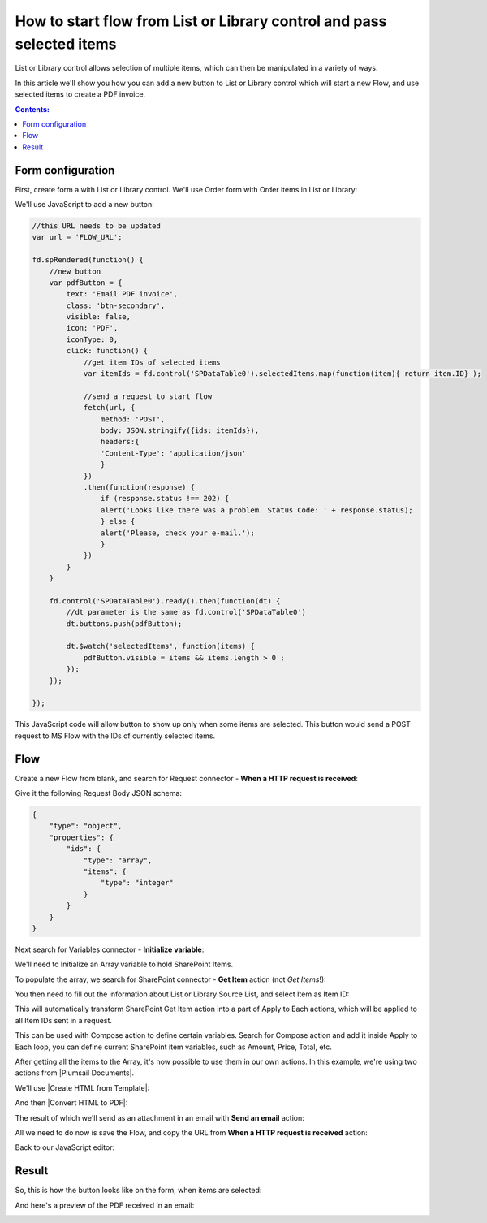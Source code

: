 .. title:: Add start flow button to the toolbar of List or Library

.. meta::
   :description: Example of how to add a button that will start flow on press and send selected items to MS Power Automate

How to start flow from List or Library control and pass selected items
===========================================================================

List or Library control allows selection of multiple items, which can then be manipulated in a variety of ways.

|multiple|

.. |multiple| image:: ../images/designer/controls/ListOrLibraryMultiple.png
   :alt: Multiple items can be selected

In this article we'll show you how you can add a new button to List or Library control which will start a new Flow, and use selected items to create a PDF invoice.

.. contents:: Contents:
 :local:
 :depth: 1
 
Form configuration
--------------------------------------------------
First, create form a with List or Library control. We'll use Order form with Order items in List or Library:

|pic1|

.. |pic1| image:: ../images/how-to/list-or-library-export/OrderItems.png
   :alt: List or Library export

We'll use JavaScript to add a new button:

.. code-block:: javascript

    //this URL needs to be updated
    var url = 'FLOW_URL';

    fd.spRendered(function() {
        //new button
        var pdfButton = {
            text: 'Email PDF invoice',
            class: 'btn-secondary',
            visible: false,
            icon: 'PDF',
            iconType: 0,
            click: function() {
                //get item IDs of selected items
                var itemIds = fd.control('SPDataTable0').selectedItems.map(function(item){ return item.ID} );

                //send a request to start flow
                fetch(url, {
                    method: 'POST',
                    body: JSON.stringify({ids: itemIds}), 
                    headers:{
                    'Content-Type': 'application/json'
                    }
                })
                .then(function(response) {
                    if (response.status !== 202) {
                    alert('Looks like there was a problem. Status Code: ' + response.status);
                    } else {
                    alert('Please, check your e-mail.');
                    }
                })
            }
        }

        fd.control('SPDataTable0').ready().then(function(dt) {
            //dt parameter is the same as fd.control('SPDataTable0')
            dt.buttons.push(pdfButton);

            dt.$watch('selectedItems', function(items) {
                pdfButton.visible = items && items.length > 0 ;
            });
        });

    });
        

This JavaScript code will allow button to show up only when some items are selected. This button would send a POST request to MS Flow with the IDs of currently selected items.

Flow
--------------------------------------------------
Create a new Flow from blank, and search for Request connector - **When a HTTP request is received**:

|pic2|

.. |pic2| image:: ../images/how-to/list-or-library-export/FlowSearch.png
   :alt: Search for Request connector

Give it the following Request Body JSON schema:

.. code-block:: javascript

    {
        "type": "object",
        "properties": {
            "ids": {
                "type": "array",
                "items": {
                    "type": "integer"
                }
            }
        }
    }

Next search for Variables connector - **Initialize variable**:

|pic3|

.. |pic3| image:: ../images/how-to/list-or-library-export/InitializeSearch.png
   :alt: Search for Initialize variable

We'll need to Initialize an Array variable to hold SharePoint Items.

To populate the array, we search for SharePoint connector - **Get Item** action (not *Get Items*!):

|pic4|

.. |pic4| image:: ../images/how-to/list-or-library-export/GetItemSingle.png
   :alt: Search for SharePoint Get Item

You then need to fill out the information about List or Library Source List, and select Item as Item ID:

|pic5|

.. |pic5| image:: ../images/how-to/list-or-library-export/ItemToID.png
   :alt: Dynamic content ID

This will automatically transform SharePoint Get Item action into a part of Apply to Each actions, which will be applied to all Item IDs sent in a request. 

This can be used with Compose action to define certain variables. Search for Compose action and add it inside Apply to Each loop, you can define current SharePoint item variables, such as Amount, Price, Total, etc.

|pic6|

.. |pic6| image:: ../images/how-to/list-or-library-export/ComposeAppend.png
   :alt: Compose and append to array

After getting all the items to the Array, it's now possible to use them in our own actions. In this example, we're using two actions from |Plumsail Documents|.

.. |Plumsail Documents| raw:: html

   <a href="https://plumsail.com/documents/" target="_blank">Plumsail Documents</a>

We'll use |Create HTML from Template|:

.. |Create HTML from Template| raw:: html

   <a href="https://plumsail.com/docs/documents/v1.x/flow/actions/document-processing.html#create-html-from-template" target="_blank">Create HTML from Template</a>

|pic7|

.. |pic7| image:: ../images/how-to/list-or-library-export/htmlTemplate.png
   :alt: Create HTML from Template

And then |Convert HTML to PDF|:

.. |Convert HTML to PDF| raw:: html

   <a href="https://plumsail.com/docs/documents/v1.x/flow/actions/document-processing.html#convert-html-to-pdf" target="_blank">Convert HTML to PDF</a>

|pic8|

.. |pic8| image:: ../images/how-to/list-or-library-export/htmlToPDF.png
   :alt: Convert HTML to PDF

The result of which we'll send as an attachment in an email with **Send an email** action:

|pic9|

.. |pic9| image:: ../images/how-to/list-or-library-export/sendEmail.png
   :alt: Send an email

All we need to do now is save the Flow, and copy the URL from **When a HTTP request is received** action: 

|pic10|

.. |pic10| image:: ../images/how-to/list-or-library-export/copyURL.png
   :alt: Copy URL

Back to our JavaScript editor:

|pic11|

.. |pic11| image:: ../images/how-to/list-or-library-export/JSeditor.png
   :alt: JavaScript editor with new URL


Result
--------------------------------------------------
So, this is how the button looks like on the form, when items are selected:

|pic12|

.. |pic12| image:: ../images/how-to/list-or-library-export/button.png
   :alt: New button on the form

And here's a preview of the PDF received in an email:

|pic13|

.. |pic13| image:: ../images/how-to/list-or-library-export/pdf.png
   :alt: Result PDF